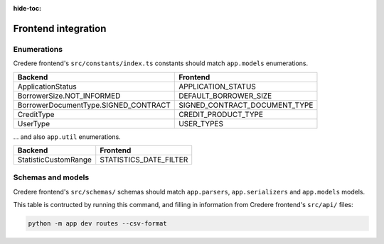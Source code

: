 :hide-toc:

Frontend integration
====================

.. seealso:: `Credere frontend <https://github.com/open-contracting/credere-frontend>`__

Enumerations
------------

Credere frontend's ``src/constants/index.ts`` constants should match ``app.models`` enumerations.

.. list-table::
   :header-rows: 1

   * - Backend
     - Frontend
   * - ApplicationStatus
     - APPLICATION_STATUS
   * - BorrowerSize.NOT_INFORMED
     - DEFAULT_BORROWER_SIZE
   * - BorrowerDocumentType.SIGNED_CONTRACT
     - SIGNED_CONTRACT_DOCUMENT_TYPE
   * - CreditType
     - CREDIT_PRODUCT_TYPE
   * - UserType
     - USER_TYPES

… and also ``app.util`` enumerations.

.. list-table::
   :header-rows: 1

   * - Backend
     - Frontend
   * - StatisticCustomRange
     - STATISTICS_DATE_FILTER

Schemas and models
------------------

Credere frontend's ``src/schemas/`` schemas should match ``app.parsers``,  ``app.serializers`` and  ``app.models`` models.

This table is contructed by running this command, and filling in information from Credere frontend's ``src/api/`` files:

.. code-block:: bash

   python -m app dev routes --csv-format

.. csv-table::
   :file: _static/routes.csv
   :header-rows: 1
   :class: datatable
